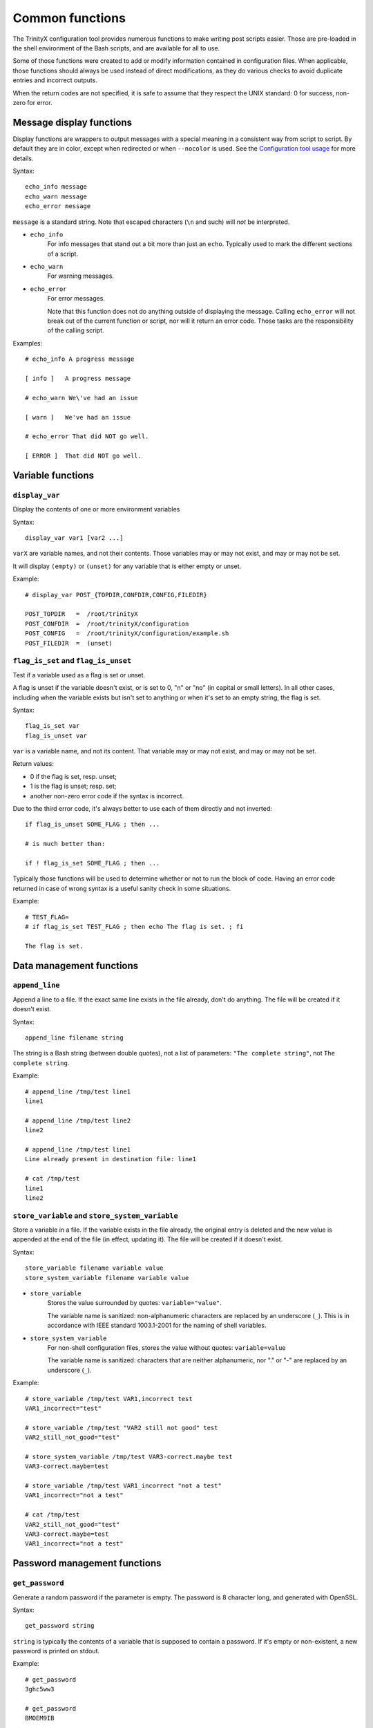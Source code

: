
.. vim: tw=0


Common functions
================

The TrinityX configuration tool provides numerous functions to make writing post scripts easier. Those are pre-loaded in the shell environment of the Bash scripts, and are available for all to use.

Some of those functions were created to add or modify information contained in configuration files. When applicable, those functions should always be used instead of direct modifications, as they do various checks to avoid duplicate entries and incorrect outputs.

When the return codes are not specified, it is safe to assume that they respect the UNIX standard: 0 for success, non-zero for error.



Message display functions
-------------------------

Display functions are wrappers to output messages with a special meaning in a consistent way from script to script. By default they are in color, except when redirected or when ``--nocolor`` is used. See the `Configuration tool usage`_ for more details.


Syntax::

    echo_info message
    echo_warn message
    echo_error message

``message`` is a standard string. Note that escaped characters (``\n`` and such) will *not* be interpreted.


- ``echo_info``
    For info messages that stand out a bit more than just an ``echo``. Typically used to mark the different sections of a script.

- ``echo_warn``
    For warning messages.

- ``echo_error``
    For error messages.
    
    Note that this function does not do anything outside of displaying the message. Calling ``echo_error`` will not break out of the current function or script, nor will it return an error code. Those tasks are the responsibility of the calling script.


Examples::

    # echo_info A progress message
    
    [ info ]   A progress message
    
    # echo_warn We\'ve had an issue
    
    [ warn ]   We've had an issue
    
    # echo_error That did NOT go well.
    
    [ ERROR ]  That did NOT go well.



Variable functions
------------------

``display_var``
~~~~~~~~~~~~~~~

Display the contents of one or more environment variables


Syntax::

    display_var var1 [var2 ...]

``varX`` are variable names, and not their contents. Those variables may or may not exist, and may or may not be set.

It will display ``(empty)`` or ``(unset)`` for any variable that is either empty or unset.


Example::

    # display_var POST_{TOPDIR,CONFDIR,CONFIG,FILEDIR}
    
    POST_TOPDIR   =  /root/trinityX
    POST_CONFDIR  =  /root/trinityX/configuration
    POST_CONFIG   =  /root/trinityX/configuration/example.sh
    POST_FILEDIR  =  (unset)



``flag_is_set`` and ``flag_is_unset``
~~~~~~~~~~~~~~~~~~~~~~~~~~~~~~~~~~~~~

Test if a variable used as a flag is set or unset.

A flag is unset if the variable doesn't exist, or is set to 0, "n" or "no" (in capital or small letters). In all other cases, including when the variable exists but isn't set to anything or when it's set to an empty string, the flag is set.


Syntax::

    flag_is_set var
    flag_is_unset var

``var`` is a variable name, and not its content. That variable may or may not exist, and may or may not be set.


Return values:

- 0 if the flag is set, resp. unset;

- 1 is the flag is unset; resp. set;

- another non-zero error code if the syntax is incorrect.

Due to the third error code, it's always better to use each of them directly and not inverted::

    if flag_is_unset SOME_FLAG ; then ...
    
    # is much better than:
    
    if ! flag_is_set SOME_FLAG ; then ...

Typically those functions will be used to determine whether or not to run the block of code. Having an error code returned in case of wrong syntax is a useful sanity check in some situations.


Example::

    # TEST_FLAG=
    # if flag_is_set TEST_FLAG ; then echo The flag is set. ; fi
    
    The flag is set.




Data management functions
-------------------------

``append_line``
~~~~~~~~~~~~~~~

Append a line to a file. If the exact same line exists in the file already, don't do anything. The file will be created if it doesn't exist.


Syntax::

    append_line filename string

The string is a Bash string (between double quotes), not a list of parameters: ``"The complete string"``, not ``The complete string``.


Example::

    # append_line /tmp/test line1
    line1
    
    # append_line /tmp/test line2
    line2
    
    # append_line /tmp/test line1
    Line already present in destination file: line1
    
    # cat /tmp/test 
    line1
    line2



``store_variable`` and ``store_system_variable``
~~~~~~~~~~~~~~~~~~~~~~~~~~~~~~~~~~~~~~~~~~~~~~~~

Store a variable in a file. If the variable exists in the file already, the original entry is deleted and the new value is appended at the end of the file (in effect, updating it). The file will be created if it doesn't exist.


Syntax::

    store_variable filename variable value
    store_system_variable filename variable value

- ``store_variable``
    Stores the value surrounded by quotes: ``variable="value"``.
    
    The variable name is sanitized: non-alphanumeric characters are replaced by an underscore (``_``). This is in accordance with IEEE standard 1003.1-2001 for the naming of shell variables.

- ``store_system_variable``
    For non-shell configuration files, stores the value without quotes: ``variable=value``
    
    The variable name is sanitized: characters that are neither alphanumeric, nor "." or "-" are replaced by an underscore (``_``).


Example::

    # store_variable /tmp/test VAR1,incorrect test
    VAR1_incorrect="test"
    
    # store_variable /tmp/test "VAR2 still not good" test
    VAR2_still_not_good="test"
    
    # store_system_variable /tmp/test VAR3-correct.maybe test
    VAR3-correct.maybe=test
    
    # store_variable /tmp/test VAR1_incorrect "not a test"
    VAR1_incorrect="not a test"
    
    # cat /tmp/test 
    VAR2_still_not_good="test"
    VAR3-correct.maybe=test
    VAR1_incorrect="not a test"




Password management functions
-----------------------------

``get_password``
~~~~~~~~~~~~~~~~

Generate a random password if the parameter is empty. The password is 8 character long, and generated with OpenSSL.


Syntax::

    get_password string

``string`` is typically the contents of a variable that is supposed to contain a password. If it's empty or non-existent, a new password is printed on stdout.


Example::

    # get_password 
    3ghc5ww3
    
    # get_password 
    BMOEM9IB
    
    # get_password mypass
    mypass



``store_password``
~~~~~~~~~~~~~~~~~~

Save a password to the shadow file of a TrinityX installation. The path of the shadow file is stored in the ``TRIX_SHADOW`` variable. See `Environment variables`_ for more information about the shadow file.

The shadow file is designed to be sourced by post scripts, to obtain the required passwords for their tasks. To avoid issues, all passwords are defined as read-only variables in the file. They cannot be changed by subsequent calls to the function.


Syntax::

    store_password variable password

The sanitization rules for the variable name are the same as with ``store_variable``.


Example::

    # PASSWD_SOMETHING="$(get_password)"
    
    # store_password PASSWD_SOMETHING "$PASSWD_SOMETHING"
    declare -r PASSWD_SOMETHING="ouQf9kI4"
    
    # realpw="$(get_password)"
    
    # store_password PASSWD_SOMETHING "$realpw"
    
    [ warn ]   store_variable_backend: will not overwrite a read-only variable: PASSWD_SOMETHING
    
    # cat $TRIX_SHADOW
    declare -r PASSWD_SOMETHING="ouQf9kI4"


As shown in the example above, ``store_password`` will be used usually after a call to ``get_password``. The typical workflow will look like this::

    # MYSCRIPT_PW is a configuration option to let the user set the password
    # if no password is provided, obtain a random one
    mypass="$(get_password "$MYSCRIPT_PW")"
    
    # do something useful
    
    if [[ test if everything went right ]] ; then
        store_password MYSCRIPT_PW "$mypass"
    fi

For more information about password management, see `Post scripts`_.



.. Relative file links

.. _Documentation: README.rst
.. _Configuration tool usage: config_tool.rst
.. _Configuration files: config_cfg_files.rst
.. _Post scripts: config_post_scripts.rst
.. _Environment variables: config_env_vars.rst
.. _Common functions: config_common_funcs.rst

